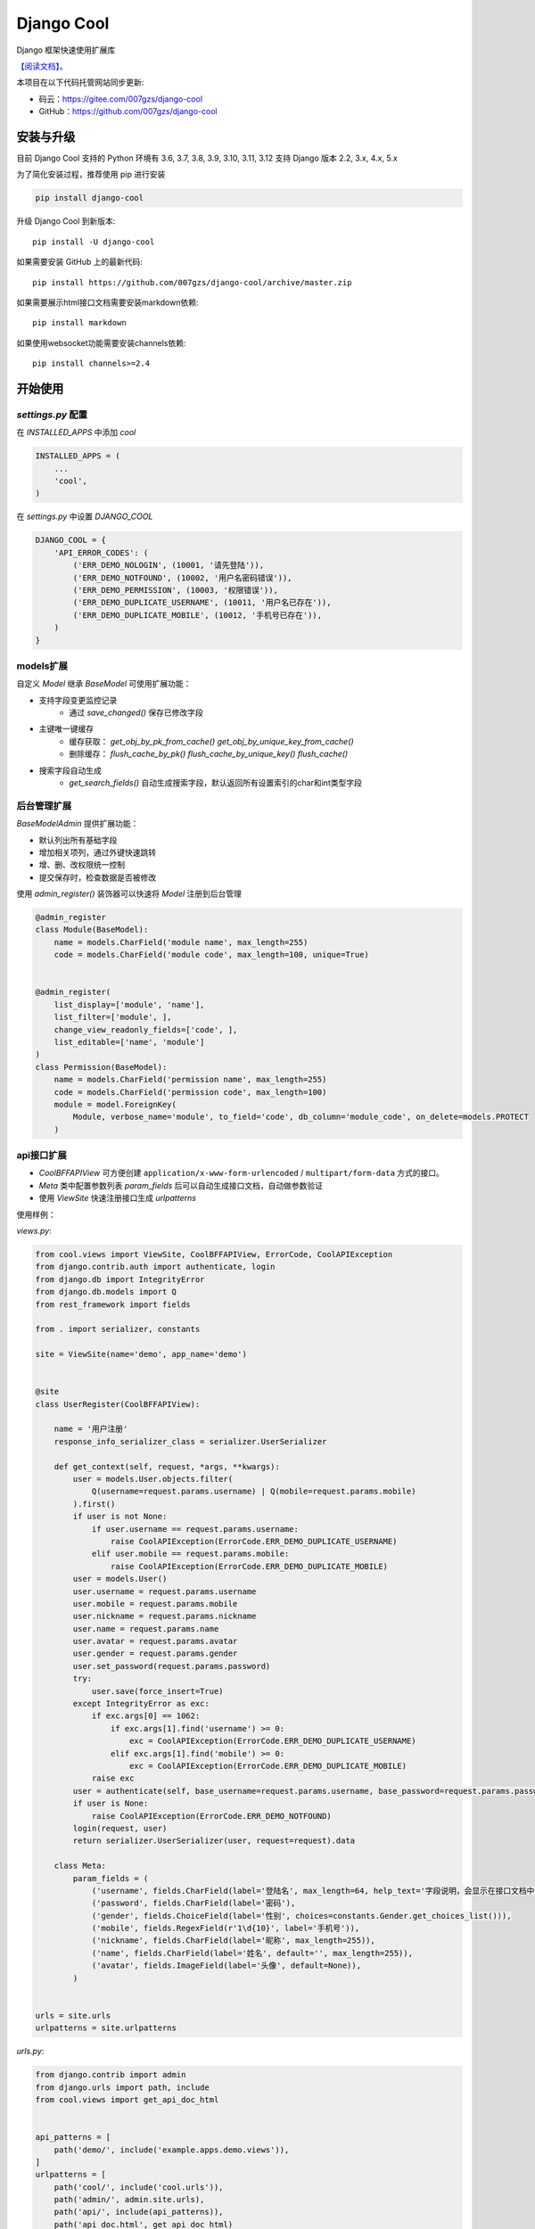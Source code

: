###########
Django Cool
###########

.. image:: https://img.shields.io/pypi/v/django-cool.svg
       :target: https://pypi.org/project/django-cool

Django 框架快速使用扩展库

`【阅读文档】 <https://docs.django.cool>`_。

本项目在以下代码托管网站同步更新:

+ 码云：https://gitee.com/007gzs/django-cool
+ GitHub：https://github.com/007gzs/django-cool

安装与升级
==========

目前 Django Cool 支持的 Python 环境有 3.6, 3.7, 3.8, 3.9, 3.10, 3.11, 3.12
支持 Django 版本 2.2, 3.x, 4.x, 5.x

为了简化安装过程，推荐使用 pip 进行安装

.. code-block:: bash

    pip install django-cool

升级 Django Cool 到新版本::

    pip install -U django-cool

如果需要安装 GitHub 上的最新代码::

    pip install https://github.com/007gzs/django-cool/archive/master.zip


如果需要展示html接口文档需要安装markdown依赖::

    pip install markdown

如果使用websocket功能需要安装channels依赖::

    pip install channels>=2.4

开始使用
====================================

`settings.py` 配置
--------------------

在 `INSTALLED_APPS` 中添加 `cool`

.. code-block:: python

    INSTALLED_APPS = (
        ...
        'cool',
    )

在 `settings.py` 中设置 `DJANGO_COOL`

.. code-block:: python

    DJANGO_COOL = {
        'API_ERROR_CODES': (
            ('ERR_DEMO_NOLOGIN', (10001, '请先登陆')),
            ('ERR_DEMO_NOTFOUND', (10002, '用户名密码错误')),
            ('ERR_DEMO_PERMISSION', (10003, '权限错误')),
            ('ERR_DEMO_DUPLICATE_USERNAME', (10011, '用户名已存在')),
            ('ERR_DEMO_DUPLICATE_MOBILE', (10012, '手机号已存在')),
        )
    }


models扩展
--------------------

自定义 `Model` 继承 `BaseModel` 可使用扩展功能：

+ 支持字段变更监控记录
    - 通过 `save_changed()` 保存已修改字段

+ 主键唯一键缓存
    - 缓存获取： `get_obj_by_pk_from_cache()` `get_obj_by_unique_key_from_cache()`
    - 删除缓存： `flush_cache_by_pk()` `flush_cache_by_unique_key()` `flush_cache()`

+ 搜索字段自动生成
    - `get_search_fields()` 自动生成搜索字段，默认返回所有设置索引的char和int类型字段

后台管理扩展
--------------------

`BaseModelAdmin` 提供扩展功能：

+ 默认列出所有基础字段
+ 增加相关项列，通过外键快速跳转
+ 增、删、改权限统一控制
+ 提交保存时，检查数据是否被修改

使用 `admin_register()` 装饰器可以快速将 `Model` 注册到后台管理

.. code-block:: python

    @admin_register
    class Module(BaseModel):
        name = models.CharField('module name', max_length=255)
        code = models.CharField('module code', max_length=100, unique=True)


    @admin_register(
        list_display=['module', 'name'],
        list_filter=['module', ],
        change_view_readonly_fields=['code', ],
        list_editable=['name', 'module']
    )
    class Permission(BaseModel):
        name = models.CharField('permission name', max_length=255)
        code = models.CharField('permission code', max_length=100)
        module = model.ForeignKey(
            Module, verbose_name='module', to_field='code', db_column='module_code', on_delete=models.PROTECT
        )

api接口扩展
--------------------

+ `CoolBFFAPIView` 可方便创建 ``application/x-www-form-urlencoded`` / ``multipart/form-data`` 方式的接口。
+ `Meta` 类中配置参数列表 `param_fields` 后可以自动生成接口文档，自动做参数验证
+ 使用 `ViewSite` 快速注册接口生成 `urlpatterns`

使用样例：

`views.py`:

.. code-block:: python

    from cool.views import ViewSite, CoolBFFAPIView, ErrorCode, CoolAPIException
    from django.contrib.auth import authenticate, login
    from django.db import IntegrityError
    from django.db.models import Q
    from rest_framework import fields

    from . import serializer, constants

    site = ViewSite(name='demo', app_name='demo')


    @site
    class UserRegister(CoolBFFAPIView):

        name = '用户注册'
        response_info_serializer_class = serializer.UserSerializer

        def get_context(self, request, *args, **kwargs):
            user = models.User.objects.filter(
                Q(username=request.params.username) | Q(mobile=request.params.mobile)
            ).first()
            if user is not None:
                if user.username == request.params.username:
                    raise CoolAPIException(ErrorCode.ERR_DEMO_DUPLICATE_USERNAME)
                elif user.mobile == request.params.mobile:
                    raise CoolAPIException(ErrorCode.ERR_DEMO_DUPLICATE_MOBILE)
            user = models.User()
            user.username = request.params.username
            user.mobile = request.params.mobile
            user.nickname = request.params.nickname
            user.name = request.params.name
            user.avatar = request.params.avatar
            user.gender = request.params.gender
            user.set_password(request.params.password)
            try:
                user.save(force_insert=True)
            except IntegrityError as exc:
                if exc.args[0] == 1062:
                    if exc.args[1].find('username') >= 0:
                        exc = CoolAPIException(ErrorCode.ERR_DEMO_DUPLICATE_USERNAME)
                    elif exc.args[1].find('mobile') >= 0:
                        exc = CoolAPIException(ErrorCode.ERR_DEMO_DUPLICATE_MOBILE)
                raise exc
            user = authenticate(self, base_username=request.params.username, base_password=request.params.password)
            if user is None:
                raise CoolAPIException(ErrorCode.ERR_DEMO_NOTFOUND)
            login(request, user)
            return serializer.UserSerializer(user, request=request).data

        class Meta:
            param_fields = (
                ('username', fields.CharField(label='登陆名', max_length=64, help_text='字段说明，会显示在接口文档中')),
                ('password', fields.CharField(label='密码'),
                ('gender', fields.ChoiceField(label='性别', choices=constants.Gender.get_choices_list())),
                ('mobile', fields.RegexField(r'1\d{10}', label='手机号')),
                ('nickname', fields.CharField(label='昵称', max_length=255)),
                ('name', fields.CharField(label='姓名', default='', max_length=255)),
                ('avatar', fields.ImageField(label='头像', default=None)),
            )


    urls = site.urls
    urlpatterns = site.urlpatterns


`urls.py`:

.. code-block:: python

    from django.contrib import admin
    from django.urls import path, include
    from cool.views import get_api_doc_html


    api_patterns = [
        path('demo/', include('example.apps.demo.views')),
    ]
    urlpatterns = [
        path('cool/', include('cool.urls')),
        path('admin/', admin.site.urls),
        path('api/', include(api_patterns)),
        path('api_doc.html', get_api_doc_html)
    ]

示例项目
========

`demo项目 <https://github.com/007gzs/django-cool-example/>`_

